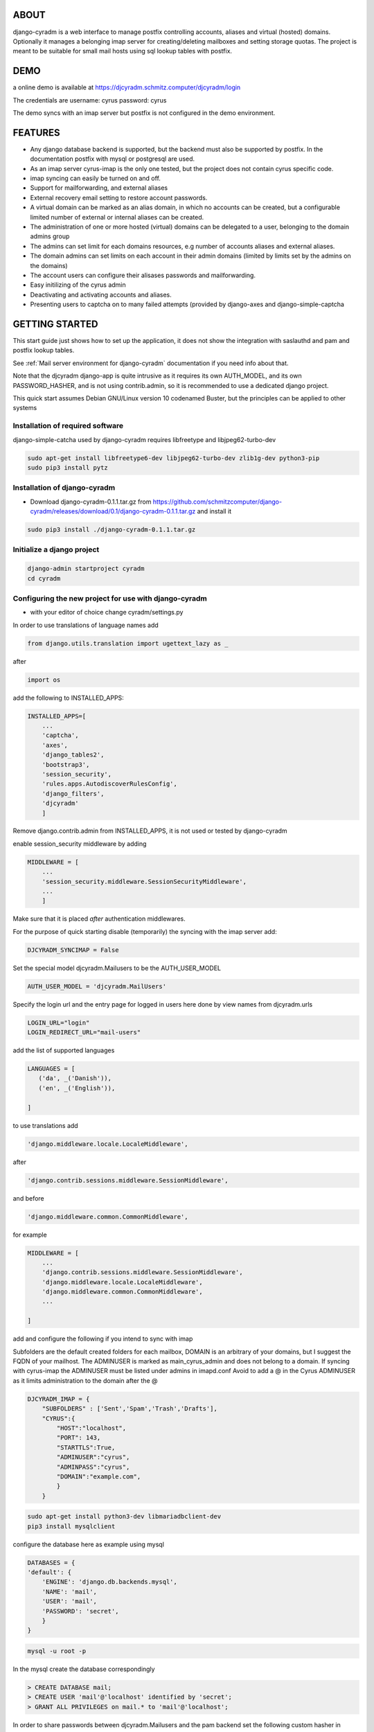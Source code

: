 ABOUT
=====
django-cyradm is a web interface to manage postfix controlling accounts, aliases and virtual (hosted) domains. Optionally it manages a belonging imap server for creating/deleting mailboxes and setting storage quotas. The project is meant to be suitable for small mail hosts using sql lookup tables with postfix. 

DEMO
====

a online demo is available at https://djcyradm.schmitz.computer/djcyradm/login

The credentials are username: cyrus password: cyrus

The demo syncs with an imap server but postfix is not configured in the demo environment.


FEATURES
=========

* Any django database backend is supported, but the backend must also be supported by postfix. In the documentation postfix with mysql or postgresql are used. 
* As an imap server cyrus-imap is the only one tested, but the project does not contain cyrus specific code.
* imap syncing can easily be turned on and off.
* Support for mailforwarding, and external aliases
* External recovery email setting to restore account passwords. 
* A virtual domain can be marked as an alias domain, in which no accounts can be created, but a configurable limited number of external or internal aliases can be created.
* The administration of one or more hosted (virtual) domains can be delegated to a user, belonging to the domain admins group
* The admins can set limit for each domains resources, e.g number of accounts aliases and external aliases.
* The domain admins can set limits on each account in their admin domains (limited by limits set by the admins on the domains)
* The account users can configure their alisases passwords and mailforwarding.
* Easy initilizing of the cyrus admin
* Deactivating and activating accounts and aliases.
* Presenting users to captcha on to many failed attempts (provided by django-axes and django-simple-captcha

GETTING STARTED
===============

This start guide just shows how to set up the application, it does not 
show the integration with saslauthd and pam and postfix lookup tables.

See :ref:`Mail server environment for django-cyradm` documentation if you need info about that.

Note that the djcyradm django-app is quite intrusive as it requires its own AUTH_MODEL,
and its own PASSWORD_HASHER, and is not using contrib.admin, so it is recommended to use a dedicated django project.


This quick start assumes Debian GNU/Linux version 10 codenamed Buster, but the principles can be applied to other systems

Installation of required software
---------------------------------

django-simple-catcha used by django-cyradm requires libfreetype and libjpeg62-turbo-dev

.. code-block:: console
    
     sudo apt-get install libfreetype6-dev libjpeg62-turbo-dev zlib1g-dev python3-pip 
     sudo pip3 install pytz


Installation of django-cyradm
-----------------------------

* Download django-cyradm-0.1.1.tar.gz from https://github.com/schmitzcomputer/django-cyradm/releases/download/0.1/django-cyradm-0.1.1.tar.gz and install it

.. code-block:: console

     sudo pip3 install ./django-cyradm-0.1.1.tar.gz

Initialize a django project
---------------------------
.. code-block:: console

     django-admin startproject cyradm
     cd cyradm

Configuring the new project for use with django-cyradm
------------------------------------------------------
* with your editor of choice change cyradm/settings.py

In order to use translations  of language names add

.. code-block:: python

	from django.utils.translation import ugettext_lazy as _

after

.. code-block:: python

	import os



add the following to INSTALLED_APPS:

.. code-block:: python

    INSTALLED_APPS=[
        ...
        'captcha',
        'axes',
        'django_tables2',
      	'bootstrap3',
       	'session_security',
        'rules.apps.AutodiscoverRulesConfig',
        'django_filters',
        'djcyradm'
        ]
  
Remove django.contrib.admin from INSTALLED_APPS, it is not used or tested by django-cyradm  

enable session_security middleware by adding

.. code-block:: python

    MIDDLEWARE = [
        ...
    	'session_security.middleware.SessionSecurityMiddleware',
        ...
        ]

Make sure that it is placed *after* authentication middlewares.



For the purpose of quick starting disable (temporarily) the syncing with the imap 
server add:

.. code-block:: python

    DJCYRADM_SYNCIMAP = False



Set the special model djcyradm.Mailusers to be the AUTH_USER_MODEL

.. code-block:: python

	AUTH_USER_MODEL = 'djcyradm.MailUsers'


Specify the login url and the entry page for logged in users here done by view names from djcyradm.urls

.. code-block:: python

	LOGIN_URL="login"
	LOGIN_REDIRECT_URL="mail-users"

add the list of supported languages
 
.. code-block:: python

	LANGUAGES = [
	   ('da', _('Danish')),
   	   ('en', _('English')),
   
	]


to use translations
add 

.. code-block:: python

        'django.middleware.locale.LocaleMiddleware',

after

.. code-block:: python

        'django.contrib.sessions.middleware.SessionMiddleware',

and before  

.. code-block:: python

        'django.middleware.common.CommonMiddleware',        

for example 

.. code-block:: python

    MIDDLEWARE = [
        ...
        'django.contrib.sessions.middleware.SessionMiddleware',
        'django.middleware.locale.LocaleMiddleware',
        'django.middleware.common.CommonMiddleware',
        ...
    
    ]


add and configure the following if you intend to sync with imap

Subfolders are the default created folders for each mailbox, DOMAIN is an arbitrary
of your domains, but I suggest the FQDN of your mailhost.
The ADMINUSER is marked as main_cyrus_admin and does not belong to a domain.
If syncing with cyrus-imap the ADMINUSER must be listed under admins in imapd.conf
Avoid to add a @ in the Cyrus ADMINUSER as it limits administration to the domain after the @

.. code-block:: python

    DJCYRADM_IMAP = {
        "SUBFOLDERS" : ['Sent','Spam','Trash','Drafts'],
        "CYRUS":{
            "HOST":"localhost",
            "PORT": 143,
            "STARTTLS":True,
            "ADMINUSER":"cyrus",
            "ADMINPASS":"cyrus", 
            "DOMAIN":"example.com",
            }
        }


.. code-block:: console

    sudo apt-get install python3-dev libmariadbclient-dev
    pip3 install mysqlclient

configure the database here as example using mysql


.. code-block:: python


    DATABASES = {
    'default': {
        'ENGINE': 'django.db.backends.mysql',
        'NAME': 'mail',
        'USER': 'mail',
        'PASSWORD': 'secret',
        }
    }

.. code-block:: console

   mysql -u root -p

In the mysql create the database correspondingly

.. code-block:: sql

    > CREATE DATABASE mail;
    > CREATE USER 'mail'@'localhost' identified by 'secret';
    > GRANT ALL PRIVILEGES on mail.* to 'mail'@'localhost';
    

In order to share passwords between djcyradm.Mailusers and the pam backend
set the following custom hasher in PASSWORD_HASHERS, make sure it is the only one listed.

.. code-block:: python


	PASSWORD_HASHERS = ['djcyradm.hashers.CryptPasswordHasher']



Configure session_security the values are suggestions and are in seconds
see session_security docs for more info
add


.. code-block:: python

	SESSION_EXPIRE_AT_BROWSER_CLOSE = True
	SESSION_SECURITY_WARN_AFTER=300
	SESSION_SECURITY_EXPIRE_AFTER=330

Configure the axes lockout url to use a simple captcha to unlock locked 
accounts add

.. code-block:: python

    AXES_LOCKOUT_URL='/djcyradm/locked'


enable the authorization backend rules, which controls access rights:
Note that the order of AUTHENTICATION_BACKENDS is significant, also add

.. code-block:: python

    'axes.backends.AxesBackend'

as the first entry.


.. code-block:: python

    AUTHENTICATION_BACKENDS = (
        'axes.backends.AxesBackend',
        'rules.permissions.ObjectPermissionBackend',
        'django.contrib.auth.backends.ModelBackend',
    )

add

.. code-block:: python

    'axes.middleware.AxesMiddleware'

to

.. code-block:: python

    MIDDLEWARE = [
        ...
    ]


edit cyradm/urls.py and change it to the folllowing

.. code-block:: python

    from django.urls import path,include

.. code-block:: python

    urlpatterns = [
        path('djcyradm/', include('djcyradm.urls')),
        path('session_security/', include('session_security.urls'))
        ]



Initialize the database

.. code-block:: console

    python3 manage.py migrate 

*if you get a warning about strict mode, follow the link outputted in the
warning and follow instructions*

Initalize the group and permission database data

.. code-block:: console

    python3 manage.py loaddata djcyradm_initialdata

Initalize the main cyrus admin from the settings in DJCYRADM_IMAP invoke

.. code-block:: console

    python3 manage.py djcyradm_initialize



Run the server: (do not use in prodcution)

*note the djcyradm comes with an incomplete  test suite currently only suitable to use for users 
knowing selenium and geckodriver*

.. code-block:: console

    python3 manage.py runserver

visit http://127.0.0.1:8000/djcyradm/login/

and log in using the cyrus settings in cyradm/settings.conf e.g 
ADMINUSER ADMINPASS 
